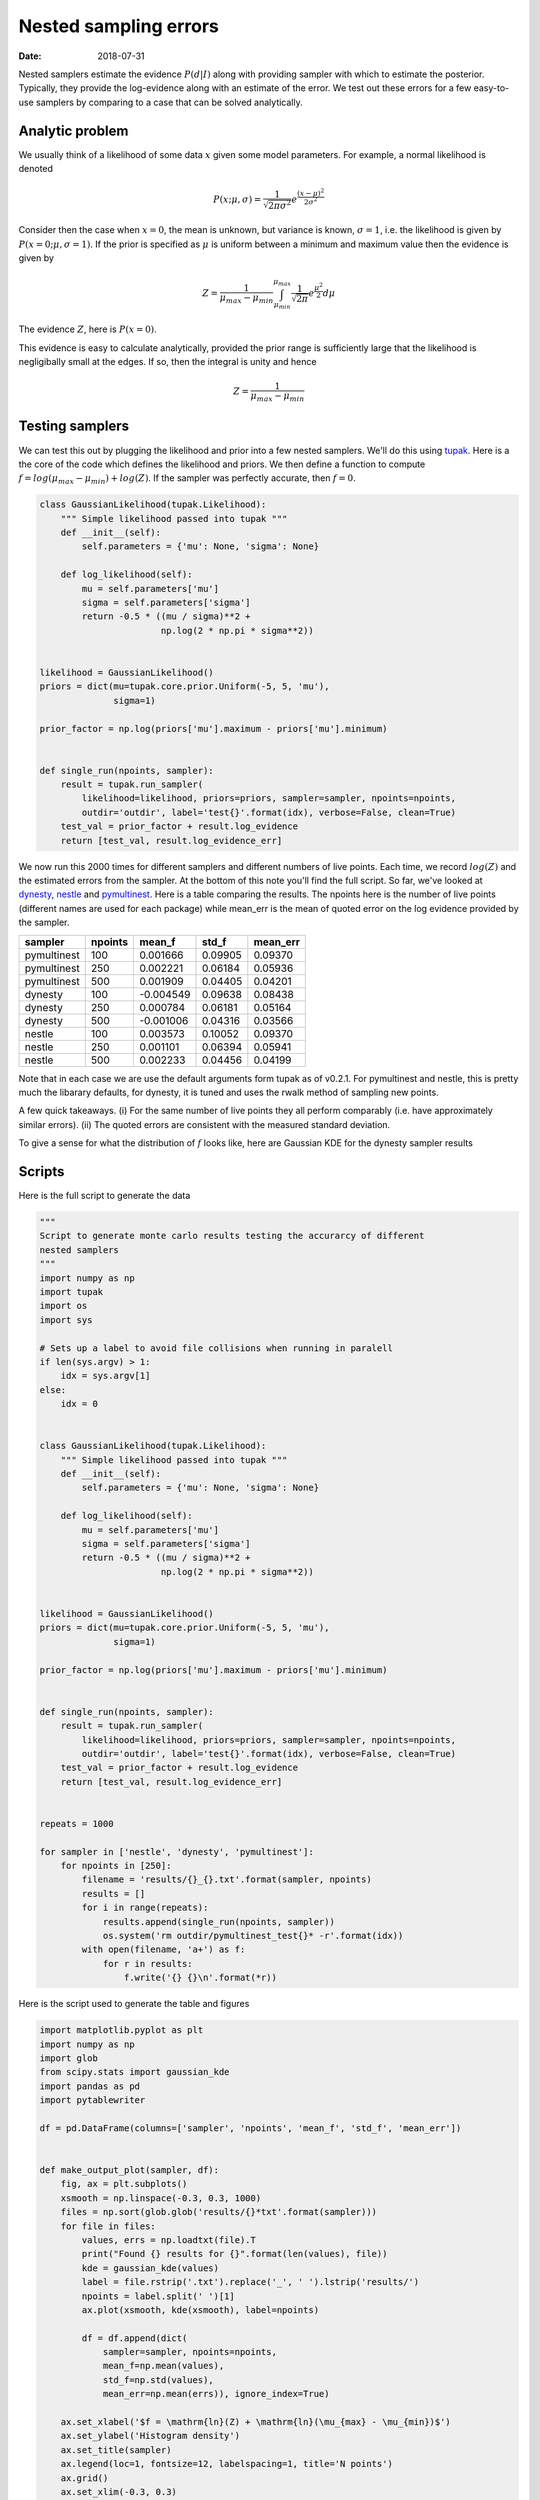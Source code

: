 Nested sampling errors
######################

:date: 2018-07-31

Nested samplers estimate the evidence :math:`P(d | I)` along with providing
sampler with which to estimate the posterior. Typically, they provide the
log-evidence along with an estimate of the error. We test out these errors for
a few easy-to-use samplers by comparing to a case that can be solved
analytically.

Analytic problem
----------------

We usually think of a likelihood of some data :math:`x` given some model
parameters. For example, a normal likelihood is denoted 

.. math::

    P(x; \mu, \sigma) = \frac{1}{\sqrt{2\pi\sigma^2}}e^{\frac{(x-\mu)^2}{2\sigma^2}}


Consider then the case when :math:`x=0`, the mean is unknown, but variance is
known, :math:`\sigma=1`, i.e. the likelihood is given by :math:`P(x=0; \mu,
\sigma=1)`.  If the prior is specified as :math:`\mu` is uniform between a
minimum and maximum value then the evidence is given by

.. math::

    Z = \frac{1}{\mu_{max} - \mu_{min}}
    \int_{\mu_{min}}^{\mu_{max}} \frac{1}{\sqrt{2\pi}}e^{\frac{\mu^{2}}{2}} d\mu

The evidence :math:`Z`, here is :math:`P(x=0)`.

This evidence is easy to calculate analytically, provided the prior range is
sufficiently large that the likelihood is negligibally small at the edges. If
so, then the integral is unity and hence

.. math::

    Z = \frac{1}{\mu_{max} - \mu_{min}}

Testing samplers
----------------

We can test this out by plugging the likelihood and prior into a few nested
samplers. We'll do this using `tupak <https://monash.docs.ligo.org/tupak/>`_.
Here is a the core of the code which defines the likelihood and priors. We
then define a function to compute :math:`f = log(\mu_{max}-\mu_{min}) + log(Z)`.
If the sampler was perfectly accurate, then :math:`f=0`.

.. code-block:: python

    class GaussianLikelihood(tupak.Likelihood):
        """ Simple likelihood passed into tupak """
        def __init__(self):
            self.parameters = {'mu': None, 'sigma': None}

        def log_likelihood(self):
            mu = self.parameters['mu']
            sigma = self.parameters['sigma']
            return -0.5 * ((mu / sigma)**2 +
                           np.log(2 * np.pi * sigma**2))


    likelihood = GaussianLikelihood()
    priors = dict(mu=tupak.core.prior.Uniform(-5, 5, 'mu'),
                  sigma=1)

    prior_factor = np.log(priors['mu'].maximum - priors['mu'].minimum)


    def single_run(npoints, sampler):
        result = tupak.run_sampler(
            likelihood=likelihood, priors=priors, sampler=sampler, npoints=npoints,
            outdir='outdir', label='test{}'.format(idx), verbose=False, clean=True)
        test_val = prior_factor + result.log_evidence
        return [test_val, result.log_evidence_err]


We now run this 2000 times for different samplers and different numbers of live
points. Each time, we record :math:`log(Z)` and the estimated errors from the
sampler. At the bottom of this note you'll find the full script. So far, we've
looked at `dynesty <https://dynesty.readthedocs.io/en/latest/>`_, `nestle
<https://github.com/kbarbary/nestle>`_ and `pymultinest
<https://github.com/JohannesBuchner/PyMultiNest>`_. Here is a table comparing
the results. The npoints here is the number of live points (different names
are used for each package) while mean_err is the mean of quoted error on the
log evidence provided by the sampler.

.. table::

    +-----------+-------+---------+-------+--------+
    |  sampler  |npoints| mean_f  | std_f |mean_err|
    +===========+=======+=========+=======+========+
    |pymultinest|    100| 0.001666|0.09905| 0.09370|
    +-----------+-------+---------+-------+--------+
    |pymultinest|    250| 0.002221|0.06184| 0.05936|
    +-----------+-------+---------+-------+--------+
    |pymultinest|    500| 0.001909|0.04405| 0.04201|
    +-----------+-------+---------+-------+--------+
    |dynesty    |    100|-0.004549|0.09638| 0.08438|
    +-----------+-------+---------+-------+--------+
    |dynesty    |    250| 0.000784|0.06181| 0.05164|
    +-----------+-------+---------+-------+--------+
    |dynesty    |    500|-0.001006|0.04316| 0.03566|
    +-----------+-------+---------+-------+--------+
    |nestle     |    100| 0.003573|0.10052| 0.09370|
    +-----------+-------+---------+-------+--------+
    |nestle     |    250| 0.001101|0.06394| 0.05941|
    +-----------+-------+---------+-------+--------+
    |nestle     |    500| 0.002233|0.04456| 0.04199|
    +-----------+-------+---------+-------+--------+


Note that in each case we are use the default arguments form tupak as of
v0.2.1. For pymultinest and nestle, this is pretty much the libarary defaults,
for dynesty, it is tuned and uses the rwalk method of sampling new points.

A few quick takeaways. (i) For the same number of live points they all
perform comparably (i.e. have approximately similar errors). (ii) The quoted
errors are consistent with the measured standard deviation.

To give a sense for what the distribution of :math:`f` looks like, here are
Gaussian KDE for the dynesty sampler results

.. image:: /images/dynesty_test.png


Scripts
-------
Here is the full script to generate the data


.. code-block:: python

    """
    Script to generate monte carlo results testing the accurarcy of different
    nested samplers
    """
    import numpy as np
    import tupak
    import os
    import sys

    # Sets up a label to avoid file collisions when running in paralell
    if len(sys.argv) > 1:
        idx = sys.argv[1]
    else:
        idx = 0


    class GaussianLikelihood(tupak.Likelihood):
        """ Simple likelihood passed into tupak """
        def __init__(self):
            self.parameters = {'mu': None, 'sigma': None}

        def log_likelihood(self):
            mu = self.parameters['mu']
            sigma = self.parameters['sigma']
            return -0.5 * ((mu / sigma)**2 +
                           np.log(2 * np.pi * sigma**2))


    likelihood = GaussianLikelihood()
    priors = dict(mu=tupak.core.prior.Uniform(-5, 5, 'mu'),
                  sigma=1)

    prior_factor = np.log(priors['mu'].maximum - priors['mu'].minimum)


    def single_run(npoints, sampler):
        result = tupak.run_sampler(
            likelihood=likelihood, priors=priors, sampler=sampler, npoints=npoints,
            outdir='outdir', label='test{}'.format(idx), verbose=False, clean=True)
        test_val = prior_factor + result.log_evidence
        return [test_val, result.log_evidence_err]


    repeats = 1000

    for sampler in ['nestle', 'dynesty', 'pymultinest']:
        for npoints in [250]:
            filename = 'results/{}_{}.txt'.format(sampler, npoints)
            results = []
            for i in range(repeats):
                results.append(single_run(npoints, sampler))
                os.system('rm outdir/pymultinest_test{}* -r'.format(idx))
            with open(filename, 'a+') as f:
                for r in results:
                    f.write('{} {}\n'.format(*r))


Here is the script used to generate the table and figures

.. code-block:: python

    import matplotlib.pyplot as plt
    import numpy as np
    import glob
    from scipy.stats import gaussian_kde
    import pandas as pd
    import pytablewriter

    df = pd.DataFrame(columns=['sampler', 'npoints', 'mean_f', 'std_f', 'mean_err'])


    def make_output_plot(sampler, df):
        fig, ax = plt.subplots()
        xsmooth = np.linspace(-0.3, 0.3, 1000)
        files = np.sort(glob.glob('results/{}*txt'.format(sampler)))
        for file in files:
            values, errs = np.loadtxt(file).T
            print("Found {} results for {}".format(len(values), file))
            kde = gaussian_kde(values)
            label = file.rstrip('.txt').replace('_', ' ').lstrip('results/')
            npoints = label.split(' ')[1]
            ax.plot(xsmooth, kde(xsmooth), label=npoints)

            df = df.append(dict(
                sampler=sampler, npoints=npoints,
                mean_f=np.mean(values),
                std_f=np.std(values),
                mean_err=np.mean(errs)), ignore_index=True)

        ax.set_xlabel('$f = \mathrm{ln}(Z) + \mathrm{ln}(\mu_{max} - \mu_{min})$')
        ax.set_ylabel('Histogram density')
        ax.set_title(sampler)
        ax.legend(loc=1, fontsize=12, labelspacing=1, title='N points')
        ax.grid()
        ax.set_xlim(-0.3, 0.3)
        ax.set_ylim(0, 10)
        fig.savefig('{}_test'.format(sampler))
        return df


    samplers = ['pymultinest', 'dynesty', 'nestle']
    for sampler in samplers:
        df = make_output_plot(sampler, df)

    writer = pytablewriter.RstGridTableWriter()
    writer.from_dataframe(df)
    writer.write_table()
